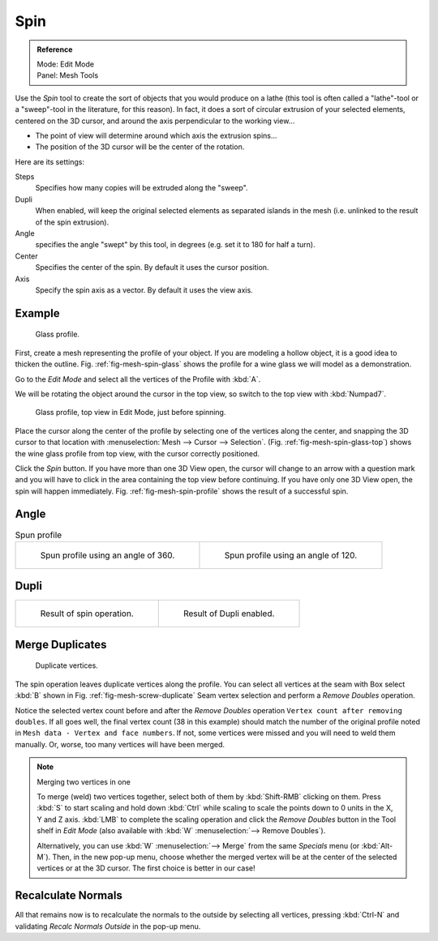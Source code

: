 ..    TODO/Review: {{review|text=reorganize, elaborate}}.

****
Spin
****

.. admonition:: Reference
   :class: refbox

   | Mode:     Edit Mode
   | Panel:    Mesh Tools


Use the *Spin* tool to create the sort of objects that you would produce on a lathe
(this tool is often called a "lathe"-tool or a "sweep"-tool in the literature,
for this reason). In fact, it does a sort of circular extrusion of your selected elements,
centered on the 3D cursor, and around the axis perpendicular to the working view...


- The point of view will determine around which axis the extrusion spins...
- The position of the 3D cursor will be the center of the rotation.

Here are its settings:

Steps
   Specifies how many copies will be extruded along the "sweep".
Dupli
   When enabled, will keep the original selected elements as separated islands in the mesh
   (i.e. unlinked to the result of the spin extrusion).
Angle
   specifies the angle "swept" by this tool, in degrees (e.g. set it to 180 for half a turn).
Center
   Specifies the center of the spin. By default it uses the cursor position.
Axis
   Specify the spin axis as a vector. By default it uses the view axis.


Example
=======

.. _fig-mesh-spin-glass:

.. figure:: /images/spin1.jpg
   :width: 300px

   Glass profile.


First, create a mesh representing the profile of your object.
If you are modeling a hollow object, it is a good idea to thicken the outline.
Fig. :ref:`fig-mesh-spin-glass` shows the profile for a wine glass we will model as a demonstration.

Go to the *Edit Mode* and select all the vertices of the Profile with :kbd:`A`.

We will be rotating the object around the cursor in the top view,
so switch to the top view with :kbd:`Numpad7`.

.. _fig-mesh-spin-glass-top:

.. figure:: /images/spin2.jpg
   :width: 300px

   Glass profile, top view in Edit Mode, just before spinning.


Place the cursor along the center of the profile by selecting one of the vertices along the
center, and snapping the 3D cursor to that location with :menuselection:`Mesh --> Cursor --> Selection`.
(Fig. :ref:`fig-mesh-spin-glass-top`)
shows the wine glass profile from top view, with the cursor correctly positioned.


Click the *Spin* button. If you have more than one 3D View open, the cursor will
change to an arrow with a question mark and you will have to click in the area containing
the top view before continuing. If you have only one 3D View open,
the spin will happen immediately. Fig. :ref:`fig-mesh-spin-profile` shows the result of a successful spin.


Angle
=====

.. _fig-mesh-spin-profile:

.. list-table:: Spun profile

   * - .. figure:: /images/spin3.jpg
          :width: 300px

          Spun profile using an angle of 360.

     - .. figure:: /images/spin4.jpg
          :width: 300px

          Spun profile using an angle of 120.


Dupli
=====

.. list-table::

   * - .. figure:: /images/spin6.jpg
          :width: 300px

          Result of spin operation.

     - .. figure:: /images/spin7.jpg
          :width: 300px

          Result of Dupli enabled.


Merge Duplicates
================

.. _fig-mesh-screw-duplicate:

.. figure:: /images/spin8.jpg
   :width: 300px

   Duplicate vertices.


The spin operation leaves duplicate vertices along the profile.
You can select all vertices at the seam with Box select :kbd:`B` shown in
Fig. :ref:`fig-mesh-screw-duplicate` Seam vertex selection and 
perform a *Remove Doubles* operation.


Notice the selected vertex count before and after the *Remove Doubles* operation
``Vertex count after removing doubles``. If all goes well, the final vertex count
(38 in this example) should match the number of the original profile noted in
``Mesh data - Vertex and face numbers``. If not,
some vertices were missed and you will need to weld them manually. Or, worse,
too many vertices will have been merged.


.. note:: Merging two vertices in one

   To merge (weld) two vertices together, select both of them by :kbd:`Shift-RMB`
   clicking on them. Press :kbd:`S` to start scaling and hold down :kbd:`Ctrl`
   while scaling to scale the points down to 0 units in the X, Y and Z axis. :kbd:`LMB`
   to complete the scaling operation and click the *Remove Doubles* button in
   the Tool shelf in *Edit Mode* (also available with :kbd:`W` :menuselection:`--> Remove Doubles`).


   Alternatively, you can use :kbd:`W` :menuselection:`--> Merge` from the same *Specials* menu
   (or :kbd:`Alt-M`). Then, in the new pop-up menu, choose whether the merged vertex will
   be at the center of the selected vertices or at the 3D cursor.
   The first choice is better in our case!


Recalculate Normals
===================

All that remains now is to recalculate the normals to the outside by selecting all vertices,
pressing :kbd:`Ctrl-N` and validating *Recalc Normals Outside* in the pop-up menu.

